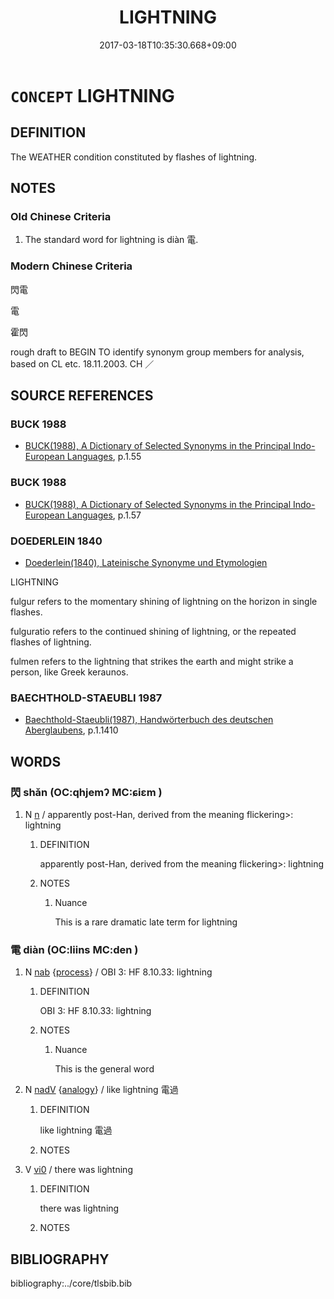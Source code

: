 # -*- mode: mandoku-tls-view -*-
#+TITLE: LIGHTNING
#+DATE: 2017-03-18T10:35:30.668+09:00        
#+STARTUP: content
* =CONCEPT= LIGHTNING
:PROPERTIES:
:CUSTOM_ID: uuid-67400650-71ab-426c-a90d-93c8dda0924b
:TR_ZH: 閃電 
:END:
** DEFINITION

The WEATHER condition constituted by flashes of lightning.

** NOTES

*** Old Chinese Criteria
1. The standard word for lightning is diàn 電.

*** Modern Chinese Criteria
閃電

電

霍閃

rough draft to BEGIN TO identify synonym group members for analysis, based on CL etc. 18.11.2003. CH ／

** SOURCE REFERENCES
*** BUCK 1988
 - [[cite:BUCK-1988][BUCK(1988), A Dictionary of Selected Synonyms in the Principal Indo-European Languages]], p.1.55

*** BUCK 1988
 - [[cite:BUCK-1988][BUCK(1988), A Dictionary of Selected Synonyms in the Principal Indo-European Languages]], p.1.57

*** DOEDERLEIN 1840
 - [[cite:DOEDERLEIN-1840][Doederlein(1840), Lateinische Synonyme und Etymologien]]

LIGHTNING

fulgur refers to the momentary shining of lightning on the horizon in single flashes.

fulguratio refers to the continued shining of lightning, or the repeated flashes of lightning.

fulmen refers to the lightning that strikes the earth and might strike a person, like Greek keraunos.

*** BAECHTHOLD-STAEUBLI 1987
 - [[cite:BAECHTHOLD-STAEUBLI-1987][Baechthold-Staeubli(1987), Handwörterbuch des deutschen Aberglaubens]], p.1.1410

** WORDS
   :PROPERTIES:
   :VISIBILITY: children
   :END:
*** 閃 shǎn (OC:qhjemʔ MC:ɕiɛm )
:PROPERTIES:
:CUSTOM_ID: uuid-732e45e0-708e-4be8-9ce4-6cc2006ab709
:Char+: 閃(169,2/10) 
:GY_IDS+: uuid-a9ae7fd1-9534-40ba-a921-9c6dfb2d071e
:PY+: shǎn     
:OC+: qhjemʔ     
:MC+: ɕiɛm     
:END: 
**** N [[tls:syn-func::#uuid-8717712d-14a4-4ae2-be7a-6e18e61d929b][n]] / apparently post-Han, derived from the meaning flickering>: lightning
:PROPERTIES:
:CUSTOM_ID: uuid-ff7958d3-7c79-434b-898d-d289e94b341a
:WARRING-STATES-CURRENCY: 0
:END:
****** DEFINITION

apparently post-Han, derived from the meaning flickering>: lightning

****** NOTES

******* Nuance
This is a rare dramatic late term for lightning

*** 電 diàn (OC:liins MC:den )
:PROPERTIES:
:CUSTOM_ID: uuid-f8afb9e7-2c41-4b6a-bea5-695736e29ce8
:Char+: 電(173,5/13) 
:GY_IDS+: uuid-eec40289-223e-4a91-a6b1-dd4a19d6c25f
:PY+: diàn     
:OC+: liins     
:MC+: den     
:END: 
**** N [[tls:syn-func::#uuid-76be1df4-3d73-4e5f-bbc2-729542645bc8][nab]] {[[tls:sem-feat::#uuid-da12432d-7ed6-4864-b7e5-4bb8eafe44b4][process]]} / OBI 3: HF 8.10.33: lightning
:PROPERTIES:
:CUSTOM_ID: uuid-10f34f48-bb29-482e-9bd0-eff028d2d0d6
:END:
****** DEFINITION

OBI 3: HF 8.10.33: lightning

****** NOTES

******* Nuance
This is the general word

**** N [[tls:syn-func::#uuid-91666c59-4a69-460f-8cd3-9ddbff370ae5][nadV]] {[[tls:sem-feat::#uuid-bedce81f-bac5-4537-8e1f-191c7ff90bdb][analogy]]} / like lightning 電過
:PROPERTIES:
:CUSTOM_ID: uuid-ae712f4f-da13-41ac-abb9-0c7969988928
:WARRING-STATES-CURRENCY: 2
:END:
****** DEFINITION

like lightning 電過

****** NOTES

**** V [[tls:syn-func::#uuid-a922807b-cc05-48ad-ae43-c0d30b9bb742][vi0]] / there was lightning
:PROPERTIES:
:CUSTOM_ID: uuid-124cc594-2e15-4863-83ef-b048246ff753
:WARRING-STATES-CURRENCY: 3
:END:
****** DEFINITION

there was lightning

****** NOTES

** BIBLIOGRAPHY
bibliography:../core/tlsbib.bib
